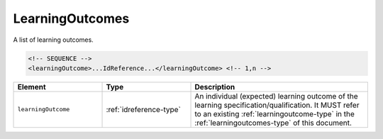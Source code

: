 .. _learningoutcomes-type:

LearningOutcomes
================

A list of learning outcomes.

.. code-block:: xml

  <!-- SEQUENCE -->
  <learningOutcome>...IdReference...</learningOutcome> <!-- 1,n -->

.. list-table::
    :widths: 25 25 50
    :header-rows: 1

    * - Element
      - Type
      - Description
    * - ``learningOutcome``
      - :ref:`idreference-type`
      - An individual (expected) learning outcome of the learning specification/qualification. It MUST refer to an existing :ref:`learningoutcome-type` in the :ref:`learningoutcomes-type` of this document.

